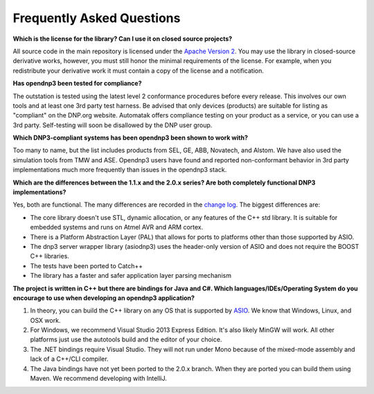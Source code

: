 
============================
Frequently Asked Questions
============================

.. links for the page
.. _change log: http://github.com/automatak/dnp3/blob/2.0.x/CHANGELOG.markdown
.. _Apache Version 2: http://www.apache.org/licenses/LICENSE-2.0.html
.. _ASIO: http://think-async.com/Asio/asio-1.10.2/doc/asio/using.html

**Which is the license for the library? Can I use it on closed source projects?**

All source code in the main repository is licensed under the `Apache Version 2`_. You may use the library in closed-source derivative works, however, you must still honor the minimal requirements of the license. For example, when you redistribute your derivative work it must contain a copy of the license and a notification.

**Has opendnp3 been tested for compliance?**

The outstation is tested using the latest level 2 conformance procedures before every release. This involves our own tools and at least one 3rd party test harness. Be advised that only devices (products) are suitable for listing as "compliant" on the DNP.org website. Automatak offers compliance testing on your product as a service, or you can use a 3rd party. Self-testing will soon be disallowed by the DNP user group.

**Which DNP3-compliant systems has been opendnp3 been shown to work with?**

Too many to name, but the list includes products from SEL, GE, ABB, Novatech, and Alstom. We have also used the simulation tools from TMW and ASE. Opendnp3 users have found and reported
non-conformant behavior in 3rd party implementations much more frequently than issues in the opendnp3 stack.

**Which are the differences between the 1.1.x and the 2.0.x series? Are both completely functional DNP3 implementations?**

Yes, both are functional. The many differences are recorded in the `change log`_. The biggest differences are:

* The core library doesn't use STL, dynamic allocation, or any features of the C++ std library. It is suitable for embedded systems and runs on Atmel AVR and ARM cortex.
* There is a Platform Abstraction Layer (PAL) that allows for ports to platforms other than those supported by ASIO.
* The dnp3 server wrapper library (asiodnp3) uses the header-only version of ASIO and does not require the BOOST C++ libraries.
* The tests have been ported to Catch++
* The library has a faster and safer application layer parsing mechanism

**The project is written in C++ but there are bindings for Java and C#. Which languages/IDEs/Operating System do you encourage to use when developing an opendnp3 application?**

1. In theory, you can build the C++ library on any OS that is supported by `ASIO`_. We know that Windows, Linux, and OSX work.
2. For Windows, we recommend Visual Studio 2013 Express Edition. It's also likely MinGW will work. All other platforms just use the autotools build and the editor of your choice.
3. The .NET bindings require Visual Studio. They will not run under Mono because of the mixed-mode assembly and lack of a C++/CLI compiler.
4. The Java bindings have not yet been ported to the 2.0.x branch. When they are ported you can build them using Maven. We recommend developing with IntelliJ.





